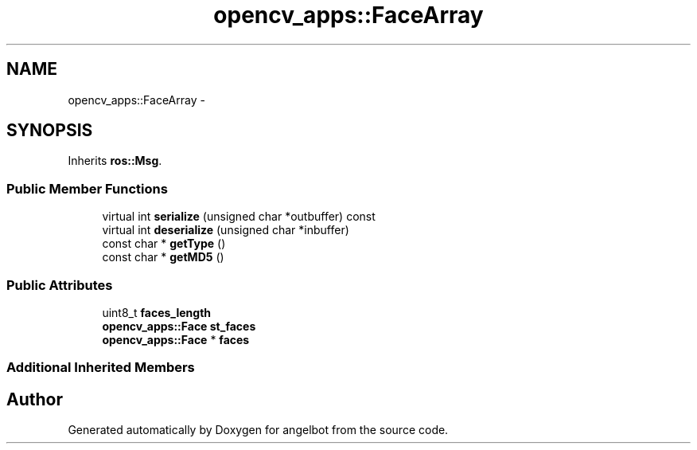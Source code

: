 .TH "opencv_apps::FaceArray" 3 "Sat Jul 9 2016" "angelbot" \" -*- nroff -*-
.ad l
.nh
.SH NAME
opencv_apps::FaceArray \- 
.SH SYNOPSIS
.br
.PP
.PP
Inherits \fBros::Msg\fP\&.
.SS "Public Member Functions"

.in +1c
.ti -1c
.RI "virtual int \fBserialize\fP (unsigned char *outbuffer) const "
.br
.ti -1c
.RI "virtual int \fBdeserialize\fP (unsigned char *inbuffer)"
.br
.ti -1c
.RI "const char * \fBgetType\fP ()"
.br
.ti -1c
.RI "const char * \fBgetMD5\fP ()"
.br
.in -1c
.SS "Public Attributes"

.in +1c
.ti -1c
.RI "uint8_t \fBfaces_length\fP"
.br
.ti -1c
.RI "\fBopencv_apps::Face\fP \fBst_faces\fP"
.br
.ti -1c
.RI "\fBopencv_apps::Face\fP * \fBfaces\fP"
.br
.in -1c
.SS "Additional Inherited Members"


.SH "Author"
.PP 
Generated automatically by Doxygen for angelbot from the source code\&.
